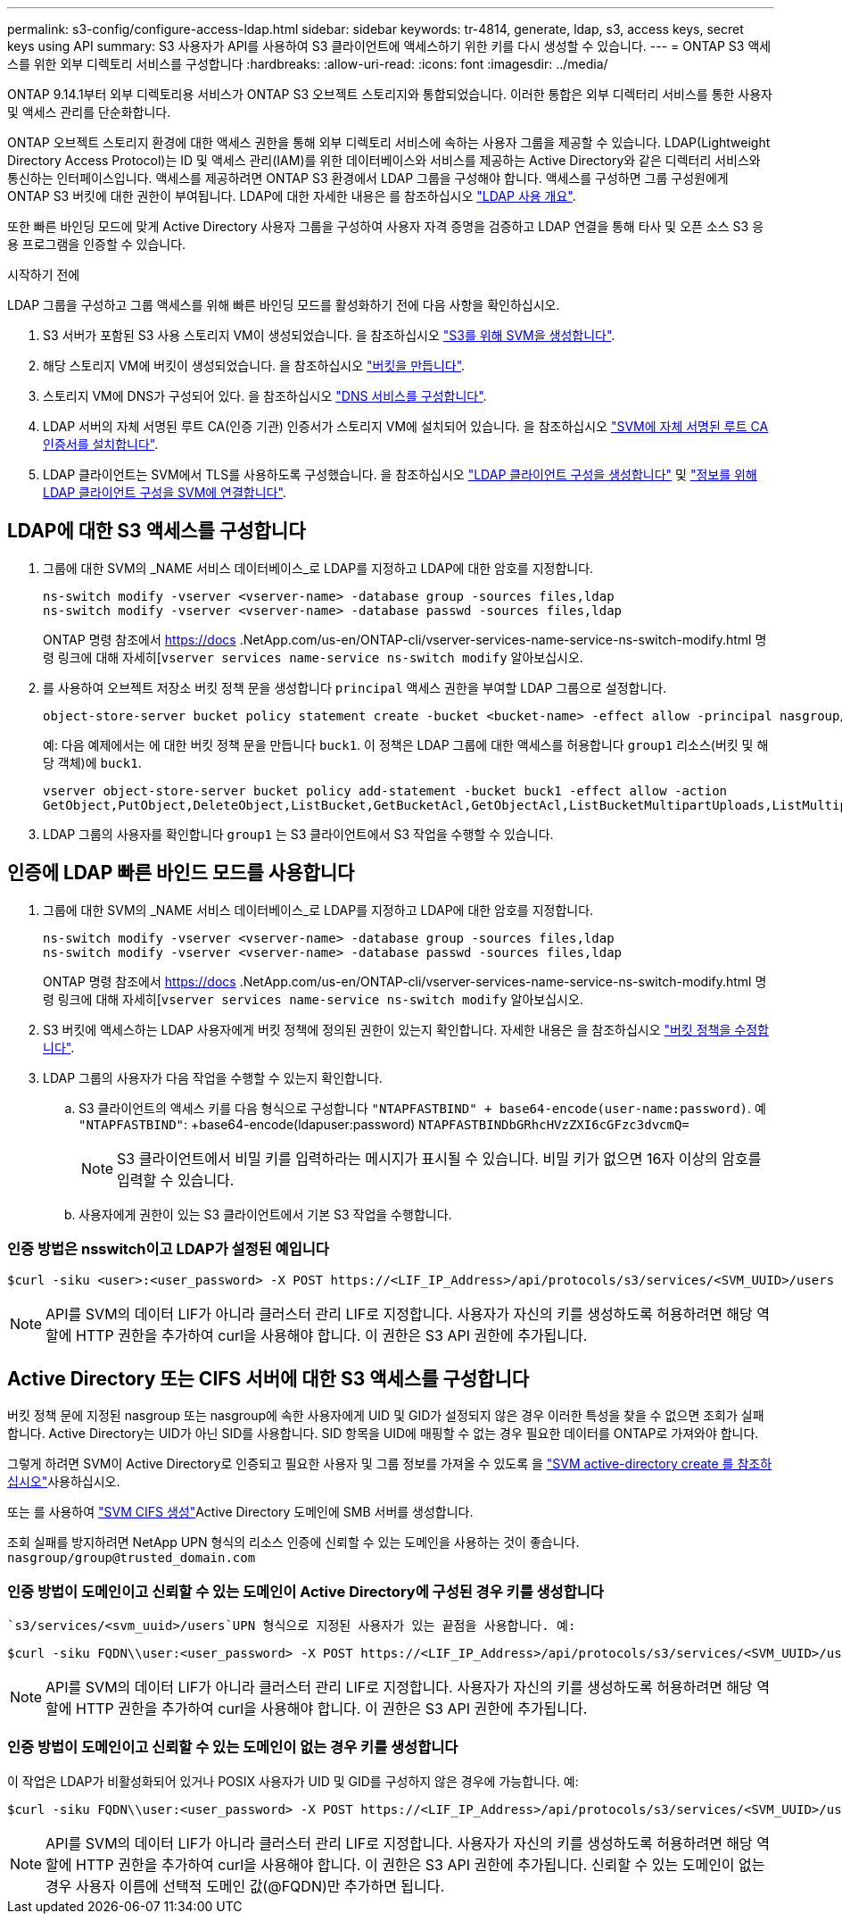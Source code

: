 ---
permalink: s3-config/configure-access-ldap.html 
sidebar: sidebar 
keywords: tr-4814, generate, ldap, s3, access keys, secret keys using API 
summary: S3 사용자가 API를 사용하여 S3 클라이언트에 액세스하기 위한 키를 다시 생성할 수 있습니다. 
---
= ONTAP S3 액세스를 위한 외부 디렉토리 서비스를 구성합니다
:hardbreaks:
:allow-uri-read: 
:icons: font
:imagesdir: ../media/


[role="lead"]
ONTAP 9.14.1부터 외부 디렉토리용 서비스가 ONTAP S3 오브젝트 스토리지와 통합되었습니다. 이러한 통합은 외부 디렉터리 서비스를 통한 사용자 및 액세스 관리를 단순화합니다.

ONTAP 오브젝트 스토리지 환경에 대한 액세스 권한을 통해 외부 디렉토리 서비스에 속하는 사용자 그룹을 제공할 수 있습니다. LDAP(Lightweight Directory Access Protocol)는 ID 및 액세스 관리(IAM)를 위한 데이터베이스와 서비스를 제공하는 Active Directory와 같은 디렉터리 서비스와 통신하는 인터페이스입니다. 액세스를 제공하려면 ONTAP S3 환경에서 LDAP 그룹을 구성해야 합니다. 액세스를 구성하면 그룹 구성원에게 ONTAP S3 버킷에 대한 권한이 부여됩니다. LDAP에 대한 자세한 내용은 를 참조하십시오 link:../nfs-config/using-ldap-concept.html["LDAP 사용 개요"].

또한 빠른 바인딩 모드에 맞게 Active Directory 사용자 그룹을 구성하여 사용자 자격 증명을 검증하고 LDAP 연결을 통해 타사 및 오픈 소스 S3 응용 프로그램을 인증할 수 있습니다.

.시작하기 전에
LDAP 그룹을 구성하고 그룹 액세스를 위해 빠른 바인딩 모드를 활성화하기 전에 다음 사항을 확인하십시오.

. S3 서버가 포함된 S3 사용 스토리지 VM이 생성되었습니다. 을 참조하십시오 link:../s3-config/create-svm-s3-task.html["S3를 위해 SVM을 생성합니다"].
. 해당 스토리지 VM에 버킷이 생성되었습니다. 을 참조하십시오 link:../s3-config/create-bucket-task.html["버킷을 만듭니다"].
. 스토리지 VM에 DNS가 구성되어 있다. 을 참조하십시오 link:../networking/configure_dns_services_manual.html["DNS 서비스를 구성합니다"].
. LDAP 서버의 자체 서명된 루트 CA(인증 기관) 인증서가 스토리지 VM에 설치되어 있습니다. 을 참조하십시오 link:../nfs-config/install-self-signed-root-ca-certificate-svm-task.html["SVM에 자체 서명된 루트 CA 인증서를 설치합니다"].
. LDAP 클라이언트는 SVM에서 TLS를 사용하도록 구성했습니다. 을 참조하십시오 link:../nfs-config/create-ldap-client-config-task.html["LDAP 클라이언트 구성을 생성합니다"] 및 link:../nfs-config/enable-ldap-svms-task.html["정보를 위해 LDAP 클라이언트 구성을 SVM에 연결합니다"].




== LDAP에 대한 S3 액세스를 구성합니다

. 그룹에 대한 SVM의 _NAME 서비스 데이터베이스_로 LDAP를 지정하고 LDAP에 대한 암호를 지정합니다.
+
[listing]
----
ns-switch modify -vserver <vserver-name> -database group -sources files,ldap
ns-switch modify -vserver <vserver-name> -database passwd -sources files,ldap
----
+
ONTAP 명령 참조에서 https://docs .NetApp.com/us-en/ONTAP-cli/vserver-services-name-service-ns-switch-modify.html 명령 링크에 대해 자세히[`vserver services name-service ns-switch modify` 알아보십시오.

. 를 사용하여 오브젝트 저장소 버킷 정책 문을 생성합니다 `principal` 액세스 권한을 부여할 LDAP 그룹으로 설정합니다.
+
[listing]
----
object-store-server bucket policy statement create -bucket <bucket-name> -effect allow -principal nasgroup/<ldap-group-name> -resource <bucket-name>, <bucket-name>/*
----
+
예: 다음 예제에서는 에 대한 버킷 정책 문을 만듭니다 `buck1`. 이 정책은 LDAP 그룹에 대한 액세스를 허용합니다 `group1` 리소스(버킷 및 해당 객체)에 `buck1`.

+
[listing]
----
vserver object-store-server bucket policy add-statement -bucket buck1 -effect allow -action
GetObject,PutObject,DeleteObject,ListBucket,GetBucketAcl,GetObjectAcl,ListBucketMultipartUploads,ListMultipartUploadParts, ListBucketVersions,GetObjectTagging,PutObjectTagging,DeleteObjectTagging,GetBucketVersioning,PutBucketVersioning -principal nasgroup/group1 -resource buck1, buck1/*
----
. LDAP 그룹의 사용자를 확인합니다 `group1` 는 S3 클라이언트에서 S3 작업을 수행할 수 있습니다.




== 인증에 LDAP 빠른 바인드 모드를 사용합니다

. 그룹에 대한 SVM의 _NAME 서비스 데이터베이스_로 LDAP를 지정하고 LDAP에 대한 암호를 지정합니다.
+
[listing]
----
ns-switch modify -vserver <vserver-name> -database group -sources files,ldap
ns-switch modify -vserver <vserver-name> -database passwd -sources files,ldap
----
+
ONTAP 명령 참조에서 https://docs .NetApp.com/us-en/ONTAP-cli/vserver-services-name-service-ns-switch-modify.html 명령 링크에 대해 자세히[`vserver services name-service ns-switch modify` 알아보십시오.

. S3 버킷에 액세스하는 LDAP 사용자에게 버킷 정책에 정의된 권한이 있는지 확인합니다. 자세한 내용은 을 참조하십시오 link:../s3-config/create-modify-bucket-policy-task.html["버킷 정책을 수정합니다"].
. LDAP 그룹의 사용자가 다음 작업을 수행할 수 있는지 확인합니다.
+
.. S3 클라이언트의 액세스 키를 다음 형식으로 구성합니다
`"NTAPFASTBIND" + base64-encode(user-name:password)`. 예 `"NTAPFASTBIND"`: +base64-encode(ldapuser:password)
`NTAPFASTBINDbGRhcHVzZXI6cGFzc3dvcmQ=`
+

NOTE: S3 클라이언트에서 비밀 키를 입력하라는 메시지가 표시될 수 있습니다. 비밀 키가 없으면 16자 이상의 암호를 입력할 수 있습니다.

.. 사용자에게 권한이 있는 S3 클라이언트에서 기본 S3 작업을 수행합니다.






=== 인증 방법은 nsswitch이고 LDAP가 설정된 예입니다

[listing]
----
$curl -siku <user>:<user_password> -X POST https://<LIF_IP_Address>/api/protocols/s3/services/<SVM_UUID>/users -d {"comment":"<S3_user_name>", "name":<user>,"<key_time_to_live>":"PT6H3M"}'
----

NOTE: API를 SVM의 데이터 LIF가 아니라 클러스터 관리 LIF로 지정합니다. 사용자가 자신의 키를 생성하도록 허용하려면 해당 역할에 HTTP 권한을 추가하여 curl을 사용해야 합니다. 이 권한은 S3 API 권한에 추가됩니다.



== Active Directory 또는 CIFS 서버에 대한 S3 액세스를 구성합니다

버킷 정책 문에 지정된 nasgroup 또는 nasgroup에 속한 사용자에게 UID 및 GID가 설정되지 않은 경우 이러한 특성을 찾을 수 없으면 조회가 실패합니다. Active Directory는 UID가 아닌 SID를 사용합니다. SID 항목을 UID에 매핑할 수 없는 경우 필요한 데이터를 ONTAP로 가져와야 합니다.

그렇게 하려면 SVM이 Active Directory로 인증되고 필요한 사용자 및 그룹 정보를 가져올 수 있도록 을 link:../authentication/enable-ad-users-groups-access-cluster-svm-task.html["SVM active-directory create 를 참조하십시오"]사용하십시오.

또는 를 사용하여 link:../authentication/enable-ad-users-groups-access-cluster-svm-task.html["SVM CIFS 생성"]Active Directory 도메인에 SMB 서버를 생성합니다.

조회 실패를 방지하려면 NetApp UPN 형식의 리소스 인증에 신뢰할 수 있는 도메인을 사용하는 것이 좋습니다. `nasgroup/group@trusted_domain.com`



=== 인증 방법이 도메인이고 신뢰할 수 있는 도메인이 Active Directory에 구성된 경우 키를 생성합니다

 `s3/services/<svm_uuid>/users`UPN 형식으로 지정된 사용자가 있는 끝점을 사용합니다. 예:

[listing]
----
$curl -siku FQDN\\user:<user_password> -X POST https://<LIF_IP_Address>/api/protocols/s3/services/<SVM_UUID>/users -d {"comment":"<S3_user_name>", "name":<user@fqdn>,"<key_time_to_live>":"PT6H3M"}'
----

NOTE: API를 SVM의 데이터 LIF가 아니라 클러스터 관리 LIF로 지정합니다. 사용자가 자신의 키를 생성하도록 허용하려면 해당 역할에 HTTP 권한을 추가하여 curl을 사용해야 합니다. 이 권한은 S3 API 권한에 추가됩니다.



=== 인증 방법이 도메인이고 신뢰할 수 있는 도메인이 없는 경우 키를 생성합니다

이 작업은 LDAP가 비활성화되어 있거나 POSIX 사용자가 UID 및 GID를 구성하지 않은 경우에 가능합니다. 예:

[listing]
----
$curl -siku FQDN\\user:<user_password> -X POST https://<LIF_IP_Address>/api/protocols/s3/services/<SVM_UUID>/users -d {"comment":"<S3_user_name>", "name":<user[@fqdn]>,"<key_time_to_live>":"PT6H3M"}'
----

NOTE: API를 SVM의 데이터 LIF가 아니라 클러스터 관리 LIF로 지정합니다. 사용자가 자신의 키를 생성하도록 허용하려면 해당 역할에 HTTP 권한을 추가하여 curl을 사용해야 합니다. 이 권한은 S3 API 권한에 추가됩니다. 신뢰할 수 있는 도메인이 없는 경우 사용자 이름에 선택적 도메인 값(@FQDN)만 추가하면 됩니다.
